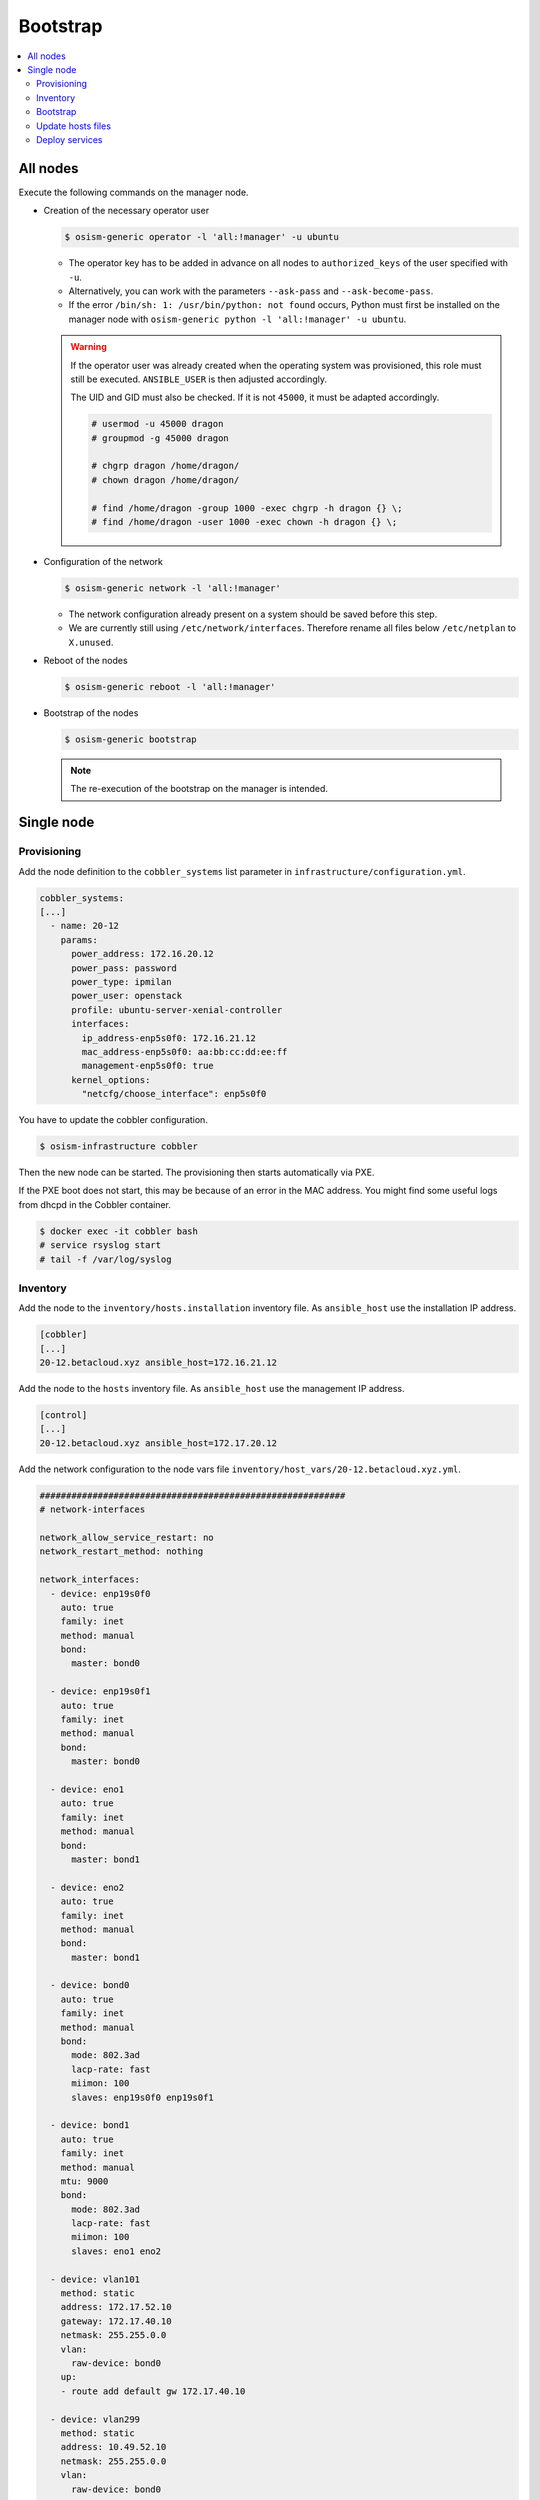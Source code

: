 =========
Bootstrap
=========

.. contents::
   :local:

All nodes
=========

Execute the following commands on the manager node.

* Creation of the necessary operator user

  .. code-block:: console

     $ osism-generic operator -l 'all:!manager' -u ubuntu

  * The operator key has to be added in advance on all nodes to ``authorized_keys`` of the user
    specified with ``-u``.
  * Alternatively, you can work with the parameters ``--ask-pass`` and ``--ask-become-pass``.
  * If the error ``/bin/sh: 1: /usr/bin/python: not found`` occurs, Python must first be installed on
    the manager node with ``osism-generic python -l 'all:!manager' -u ubuntu``.

  .. warning::

     If the operator user was already created when the operating system was provisioned, this
     role must still be executed. ``ANSIBLE_USER`` is then adjusted accordingly.

     The UID and GID must also be checked. If it is not ``45000``, it must be adapted accordingly.

     .. code-block:: console

        # usermod -u 45000 dragon
        # groupmod -g 45000 dragon

        # chgrp dragon /home/dragon/
        # chown dragon /home/dragon/

        # find /home/dragon -group 1000 -exec chgrp -h dragon {} \;
        # find /home/dragon -user 1000 -exec chown -h dragon {} \;

* Configuration of the network

  .. code-block:: console

     $ osism-generic network -l 'all:!manager'

  * The network configuration already present on a system should be saved before this step.
  * We are currently still using ``/etc/network/interfaces``. Therefore rename all files below ``/etc/netplan`` to ``X.unused``.

* Reboot of the nodes

  .. code-block:: console

     $ osism-generic reboot -l 'all:!manager'

* Bootstrap of the nodes

  .. code-block:: console

     $ osism-generic bootstrap

  .. note::

     The re-execution of the bootstrap on the manager is intended.

Single node
===========

Provisioning
------------

Add the node definition to the ``cobbler_systems`` list parameter in ``infrastructure/configuration.yml``.

.. code-block:: yaml

   cobbler_systems:
   [...]
     - name: 20-12
       params:
         power_address: 172.16.20.12
         power_pass: password
         power_type: ipmilan
         power_user: openstack
         profile: ubuntu-server-xenial-controller
         interfaces:
           ip_address-enp5s0f0: 172.16.21.12
           mac_address-enp5s0f0: aa:bb:cc:dd:ee:ff
           management-enp5s0f0: true
         kernel_options:
           "netcfg/choose_interface": enp5s0f0

You have to update the cobbler configuration.

.. code-block:: console

   $ osism-infrastructure cobbler

Then the new node can be started. The provisioning then starts automatically via PXE.

If the PXE boot does not start, this may be because of an error in the MAC address.
You might find some useful logs from dhcpd in the Cobbler container.

.. code-block:: console

   $ docker exec -it cobbler bash
   # service rsyslog start
   # tail -f /var/log/syslog 

Inventory
---------

Add the node to the ``inventory/hosts.installation`` inventory file. As ``ansible_host`` use
the installation IP address.

.. code-block:: ini

   [cobbler]
   [...]
   20-12.betacloud.xyz ansible_host=172.16.21.12

Add the node to the ``hosts`` inventory file. As ``ansible_host`` use the management IP address.

.. code-block:: ini

   [control]
   [...]
   20-12.betacloud.xyz ansible_host=172.17.20.12

Add the network configuration to the node vars file ``inventory/host_vars/20-12.betacloud.xyz.yml``.

.. code-block:: yaml

   ##########################################################
   # network-interfaces

   network_allow_service_restart: no
   network_restart_method: nothing

   network_interfaces:
     - device: enp19s0f0
       auto: true
       family: inet
       method: manual
       bond:
         master: bond0

     - device: enp19s0f1
       auto: true
       family: inet
       method: manual
       bond:
         master: bond0

     - device: eno1
       auto: true
       family: inet
       method: manual
       bond:
         master: bond1

     - device: eno2
       auto: true
       family: inet
       method: manual
       bond:
         master: bond1

     - device: bond0
       auto: true
       family: inet
       method: manual
       bond:
         mode: 802.3ad
         lacp-rate: fast
         miimon: 100
         slaves: enp19s0f0 enp19s0f1

     - device: bond1
       auto: true
       family: inet
       method: manual
       mtu: 9000
       bond:
         mode: 802.3ad
         lacp-rate: fast
         miimon: 100
         slaves: eno1 eno2

     - device: vlan101
       method: static
       address: 172.17.52.10
       gateway: 172.17.40.10
       netmask: 255.255.0.0
       vlan:
         raw-device: bond0
       up:
       - route add default gw 172.17.40.10

     - device: vlan299
       method: static
       address: 10.49.52.10
       netmask: 255.255.0.0
       vlan:
         raw-device: bond0

     - device: vlan297
       method: static
       address: 10.47.52.10
       netmask: 255.255.0.0
       vlan:
         raw-device: bond1

     - device: vlan298
       method: static
       address: 10.48.52.10
       netmask: 255.255.0.0
       vlan:
         raw-device: bond1

     - device: vlan398
       method: static
       address: 10.30.52.10
       netmask: 255.255.0.0
       vlan:
         raw-device: bond1

     - device: vlan399
       method: static
       address: 10.31.52.10
       netmask: 255.255.0.0
       vlan:
         raw-device: bond1

Bootstrap
---------

Prepare the node for the bootstrap. This will add a operator user, will prepare the network configuration, and will reb
oot the system to change the network configuration.

Depending on the environment you may need to install Python first.

.. code-block:: console

   $ osism-generic python \
       --limit 20-12.betacloud.xyz \
       -u root \
       --key-file /ansible/secrets/id_rsa.cobbler \
       -i /opt/configuration/inventory/hosts.installation

``apt`` must be usable accordingly. Alternatively install Python already during the provisioning of the node.

It is recommended to install Python on the systems during the provisioning process.

* Creation of the necessary operator user

  .. code-block:: console

     $ osism-generic operator \
         --limit 20-12.betacloud.xyz \
         -u root \
         --key-file /ansible/secrets/id_rsa.cobbler \
         -i /opt/configuration/inventory/hosts.installation

* Configuration of the network

  .. code-block:: console

     $ osism-generic network \
         --limit 20-12.betacloud.xyz \
         -i /opt/configuration/inventory/hosts.installation

  * When using Ubuntu 18.04 the following call is necessary.

    .. code-block:: console

     $ osism-generic grub \
         --limit 20-12.betacloud.xyz \
         -i /opt/configuration/inventory/hosts.installation

* A reboot is performed to activate and test the network configuration.
  The reboot must be performed before the bootstrap is performed.

  .. code-block:: console

     $ osism-generic reboot \
         --limit 20-12.betacloud.xyz \
         -i /opt/configuration/inventory/hosts.installation

The use of the ``hosts.installation`` file is optional and is not available depending on the environment.

* Refresh facts.

  .. code-block:: console

     $ osism-generic facts

* Bootstrap the node.

  .. code-block:: console

     $ osism-generic bootstrap --limit 20-12.betacloud.xyz

* Deploy common services.

  .. code-block:: console

     $ osism-kolla deploy common --limit 20-12.betacloud.xyz

Update hosts files
------------------

After adding a new node, the ``/etc/hosts`` file on all nodes must be updated.

.. code-block:: console

   $ osism-generic hosts

Deploy services
---------------

* Storage node

  .. code-block:: console

     $ osism-ceph osds --limit 20-12.betacloud.xyz

* Compute node

  .. code-block:: console

     $ osism-kolla deploy nova --limit 20-12.betacloud.xyz
     $ osism-kolla deploy openvswitch --limit 20-12.betacloud.xyz
     $ osism-kolla deploy neutron --limit 20-12.betacloud.xyz

* Monitoring

  .. code-block:: console

     $ osism-monitoring prometheus-exporter --limit 20-12.betacloud.xyz
     $ osism-monitoring prometheus
